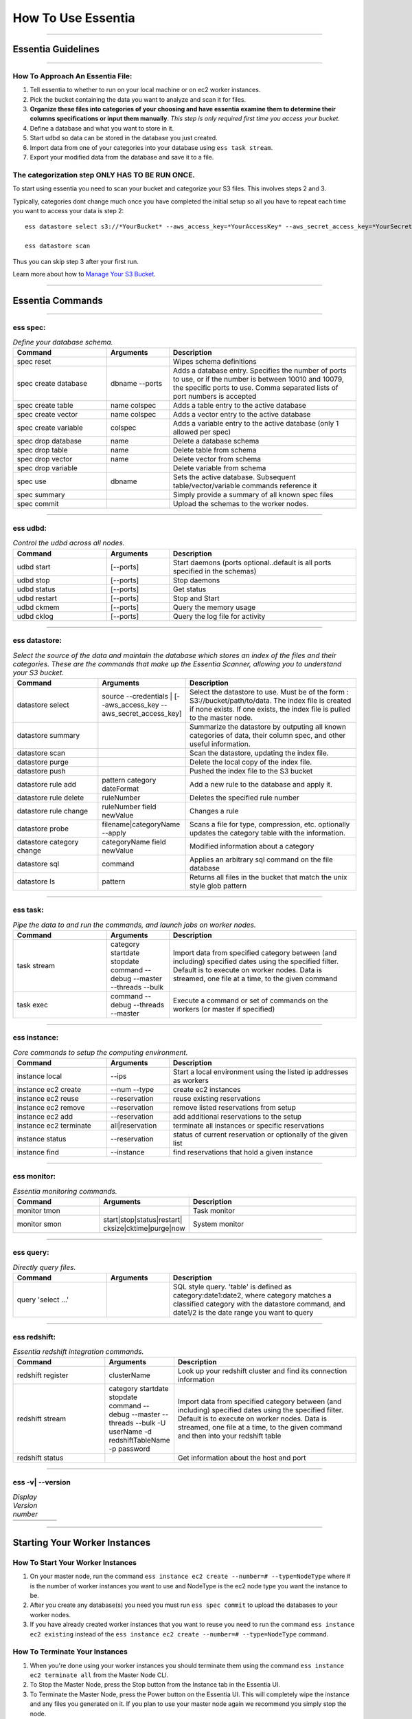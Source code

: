 How To Use Essentia
===================

----------------------------------------------------------------------------------------

--------------------------------------------------------------------------------------
Essentia Guidelines
--------------------------------------------------------------------------------------

----------------------------------------------------------------------------------------

How To Approach An Essentia File:
^^^^^^^^^^^^^^^^^^^^^^^^^^^^^^^^^
1.         Tell essentia to whether to run on your local machine or on ec2 worker instances.
2.         Pick the bucket containing the data you want to analyze and scan it for files.
3.         **Organize these files into categories of your choosing and have essentia examine them to determine their columns specifications or input them manually**. *This step is only required first time you access your bucket*.
4.         Define a database and what you want to store in it.
5.         Start udbd so data can be stored in the database you just created.
6.         Import data from one of your categories into your database using ``ess task stream``.
7.         Export your modified data from the database and save it to a file.
 
The categorization step ONLY HAS TO BE RUN ONCE.
^^^^^^^^^^^^^^^^^^^^^^^^^^^^^^^^^^^^^^^^^^^^^^^^
To start using essentia you need to scan your bucket and categorize your S3 files. This involves steps 2 and 3.

Typically, categories dont change much once you have completed the initial setup so all you have to repeat each time you want to access your data is step 2::

    ess datastore select s3://*YourBucket* --aws_access_key=*YourAccessKey* --aws_secret_access_key=*YourSecretAccessKey*

    ess datastore scan

Thus you can skip step 3 after your first run.

Learn more about how to `Manage Your S3 Bucket <http://vm146.auriq.net/documentation/source/tutorial/essentia/manage-your-s3-bucket.html>`_.

----------------------------------------------------------------------------------------

----------------------------------------------------------------------------------------
Essentia Commands 
----------------------------------------------------------------------------------------

.. .. csv-table:: Essentia Commands
   :file: ..\..\..\_static\essentiacommands.csv
   :encoding: Excel

--------------------------------------------------------------------------------

**ess spec:**
^^^^^^^^^^^^^^^^^^^^^^^^^^^^^^^^^^^^^^^^^^^^^^^^
.. csv-table:: *Define your database schema.*
    :header: "Command", "Arguments", "Description"
    :widths: 15, 10 ,30

    spec reset,,Wipes schema definitions
    spec create database,dbname --ports,"Adds a database entry. Specifies the number of ports to use, or if the number is between 10010 and 10079, the specific ports to use. Comma separated lists of port numbers is accepted"
    spec create table,name colspec,"Adds a table entry to the active database"
    spec create vector,name colspec,"Adds a vector entry to the active database"
    spec create variable,colspec,"Adds a variable entry to the active database (only 1 allowed per spec)"
    spec drop database,name,"Delete a database schema"
    spec drop table,name,"Delete table from schema"
    spec drop vector,name,"Delete vector from schema"
    spec drop variable,,"Delete variable from schema"
    spec use,dbname,"Sets the active database. Subsequent table/vector/variable commands reference it"
    spec summary,,"Simply provide a summary of all known spec files"
    spec commit,,"Upload the schemas to the worker nodes."

..      ess spec:
        ^^^^^^^^^
        Define your database schema.
        
        ======================= =================== =======================================================================================================================================================================================	
            Command               Arguments           Description
        ----------------------- ------------------- ---------------------------------------------------------------------------------------------------------------------------------------------------------------------------------------
        spec reset	 	                        Wipes schema definitions
        spec create database	    dbname --ports    	Adds a database entry. Specifies the number of ports to use, or if the number is between 10010 and 10079, the specific ports to use. Comma separated lists of port numbers is accepted
        spec create table	    name colspec    	Adds a table entry to the active database
        spec create vector	    name colspec    	Adds a vector entry to the active database
        spec create variable	    colspec	            Adds a variable entry to the active database (only 1 allowed per spec)
        spec drop database	    name	            Delete a database schema
        spec drop table	            name	            Delete table from schema
        spec drop vector	    name    	    Delete vector from schema
        spec drop variable	             	    Delete variable from schema
        spec use        	    dbname    	    Sets the active database. Subsequent table/vector/variable commands reference it
        spec summary    	     	            Simply provide a summary of all known spec files
        spec commit	 	                        Upload the schemas to the worker nodes.
        ======================= =================== =======================================================================================================================================================================================

--------------------------------------------------------------------------------
	
**ess udbd:**
^^^^^^^^^^^^^^^^^^^^^^^^^^^^^^^^^^^^^^^^^^^^^^^^
.. csv-table:: *Control the udbd across all nodes.*
    :header: "Command", "Arguments", "Description"
    :widths: 15, 10 ,30

    udbd start,[--ports],Start daemons (ports optional..default is all ports specified in the schemas)
    udbd stop,[--ports],Stop daemons
    udbd status,[--ports],Get status
    udbd restart,[--ports],Stop and Start
    udbd ckmem,[--ports],Query the memory usage
    udbd cklog,[--ports],Query the log file for activity
 	
..      **ess udbd:**
        ^^^^^^^^^^^^^^^^^^^^^^^^^^^^^^^^^^^^^^^^^^^^^^^^
        Control the udbd across all nodes.
        
        =============== =============== =============================================================================
        udbd start	[--ports]	Start daemons (ports optional..default is all ports specified in the schemas)
        udbd stop	[--ports]	Stop daemons
        udbd status	[--ports]	Get status
        udbd restart	[--ports]	Stop and Start
        udbd ckmem	[--ports]	Query the memory usage
        udbd cklog	[--ports]	Query the log file for activity
        =============== =============== =============================================================================

--------------------------------------------------------------------------------

**ess datastore:**
^^^^^^^^^^^^^^^^^^^^^^^^^^^^^^^^^^^^^^^^^^^^^^^^
.. csv-table:: *Select the source of the data and maintain the database which stores an index of the files and their categories. These are the commands that make up the Essentia Scanner, allowing you to understand your S3 bucket.*
    :header: "Command", "Arguments", "Description"
    :widths: 15, 10 ,30

    datastore select,source --credentials | [--aws_access_key --aws_secret_access_key],"Select the datastore to use. Must be of the form : S3://bucket/path/to/data. The index file is created if none exists. If one exists, the index file is pulled to the master node."
    datastore summary,,"Summarize the datastore by outputing all known categories of data, their column spec, and other useful information."
    datastore scan,,"Scan the datastore, updating the index file."
    datastore purge,,"Delete the local copy of the index file."
    datastore push,,"Pushed the index file to the S3 bucket"
    datastore rule add,pattern category dateFormat,"Add a new rule to the database and apply it."
    datastore rule delete,ruleNumber,"Deletes the specified rule number"
    datastore rule change,ruleNumber field newValue,"Changes a rule"
    datastore probe,filename|categoryName --apply,"Scans a file for type, compression, etc. optionally updates the category table with the information."
    datastore category change,categoryName field newValue,"Modified information about a category"
    datastore sql,command,"Applies an arbitrary sql command on the file database"
    datastore ls,pattern,"Returns all files in the bucket that match the unix style glob pattern"
  
..      **ess datastore:**
        ^^^^^^^^^^^^^^^^^^^^^^^^^^^^^^^^^^^^^^^^^^^^^^^^
        Select the source of the data and maintain the database which stores an index of the files and their categories. These are the commands that make up the Essentia Scanner, allowing you to understand your S3 bucket.
        
        =============================   ==================================================================  ===================================================================================================================================================================================
        datastore select	        source --credentials | [--aws_access_key --aws_secret_access_key]	    Select the datastore to use. Must be of the form : S3://bucket/path/to/data. The index file is created if none exists. If one exists, the index file is pulled to the master node.
        datastore summary	                                 	                                    Summarize the datastore by outputing all known categories of data, their column spec, and other useful information.
        datastore scan	 	                                                                            Scan the datastore, updating the index file.
        datastore purge	 	                                                                            Delete the local copy of the index file.
        datastore push	 	                                                                            Pushed the index file to the S3 bucket
        datastore rule add	        pattern category dateFormat	                                    Add a new rule to the database and apply it.
        datastore rule delete        	ruleNumber	                                                    Deletes the specified rule number
        datastore rule change    	ruleNumber field newValue	                                    Changes a rule
        datastore probe	                filename|categoryName --apply	                                    Scans a file for type, compression, etc. optionally updates the category table with the information.
        datastore category change	categoryName field newValue	                                    Modified information about a category
        datastore sql	                command	                                                            Applies an arbitrary sql command on the file database
        datastore ls	                pattern	                                                            Returns all files in the bucket that match the unix style glob pattern
        =============================   ==================================================================  ===================================================================================================================================================================================

--------------------------------------------------------------------------------

**ess task:**
^^^^^^^^^^^^^^^^^^^^^^^^^^^^^^^^^^^^^^^^^^^^^^^^
.. csv-table:: *Pipe the data to and run the commands, and launch jobs on worker nodes.*
    :header: "Command", "Arguments", "Description"
    :widths: 15, 10 ,30

    task stream,category startdate stopdate command --debug --master --threads --bulk,"Import data from specified category between (and including) specified dates using the specified filter. Default is to execute on worker nodes. Data is streamed, one file at a time, to the given command"
    task exec,command --debug --threads --master,"Execute a command or set of commands on the workers (or master if specified)"

..      ess task:
        ^^^^^^^^^^^^^^^^^^^^^^^^^^^^^^^^^^^^^^^^^^^^^^^^
        Pipe the data to and run the commands, and launch jobs on worker nodes.
        
        =============== ======================================================================  ==========================================================================================================================================================================================================
        task stream	category startdate stopdate command --debug --master --threads --bulk	Import data from specified category between (and including) specified dates using the specified filter. Default is to execute on worker nodes. Data is streamed, one file at a time, to the given command
        task exec	command --debug --threads --master	                                Execute a command or set of commands on the workers (or master if specified)
        =============== ======================================================================  ==========================================================================================================================================================================================================
         	 	
        ess file:
        ^^^^^^^^^^^^^^^^^^^^^^^^^^^^^^^^^^^^^^^^^^^^^^^^
        File transfer between worker and master.
        
        ==============  =============  ===============================
        file push	         	Upload a file to all workers
        file fetch	log|dir|file	Get file from workers
        ==============  =============  ===============================

--------------------------------------------------------------------------------

**ess instance:**
^^^^^^^^^^^^^^^^^^^^^^^^^^^^^^^^^^^^^^^^^^^^^^^^
.. csv-table:: *Core commands to setup the computing environment.*
    :header: "Command", "Arguments", "Description"
    :widths: 15, 10 ,30
    
    instance local,--ips,Start a local environment using the listed ip addresses as workers
    instance ec2 create,--num --type,create ec2 instances
    instance ec2 reuse,--reservation,reuse existing reservations
    instance ec2 remove,--reservation,remove listed reservations from setup
    instance ec2 add,--reservation,add additional reservations to the setup
    instance ec2 terminate,all|reservation,terminate all instances or specific reservations
    instance status,--reservation,status of current reservation or optionally of the given list
    instance find,--instance,find reservations that hold a given instance
     	 	 	 	
..      ess instance:
        ^^^^^^^^^^^^^^^^^^^^^^^^^^^^^^^^^^^^^^^^^^^^^^^^
        Core commands to setup the computing environment.
       	
        ======================= =============== ===================================================================
        instance local	        --ips	        Start a local environment using the listed ip addresses as workers
        instance ec2 create	--num --type	create ec2 instances
        instance ec2 reuse	--reservation	reuse existing reservations
        instance ec2 remove	--reservation	remove listed reservations from setup
        instance ec2 add	--reservation	add additional reservations to the setup
        instance ec2 terminate	all|reservation	terminate all instances or specific reservations
        instance status	        --reservation	status of current reservation or optionally of the given list
        instance find	        --instance	find reservations that hold a given instance
        ======================= =============== ===================================================================

--------------------------------------------------------------------------------

**ess monitor:**
^^^^^^^^^^^^^^^^^^^^^^^^^^^^^^^^^^^^^^^^^^^^^^^^
.. csv-table:: *Essentia monitoring commands.*
    :header: "Command", "Arguments", "Description"
    :widths: 15, 10 ,30

    monitor tmon,,Task monitor
    monitor smon,start|stop|status|restart| cksize|cktime|purge|now,System monitor    
     	 	 	 	 	 	 	 	
..      ess monitor:
        ^^^^^^^^^^^^^^^^^^^^^^^^^^^^^^^^^^^^^^^^^^^^^^^^
        Essentia monitoring commands.
       	
        =============== =================================================== ==================
        monitor tmon	 	                                            Task monitor
        monitor smon	start|stop|status|restart| cksize|cktime|purge|now  System monitor
        =============== =================================================== ==================

--------------------------------------------------------------------------------

**ess query:**
^^^^^^^^^^^^^^^^^^^^^^^^^^^^^^^^^^^^^^^^^^^^^^^^
.. csv-table:: *Directly query files.*
    :header: "Command", "Arguments", "Description"
    :widths: 15, 10 ,30

    query 'select ...',,"SQL style query. 'table' is defined as category:date1:date2, where category matches a classified category with the datastore command, and date1/2 is the date range you want to query"  
     	 	
..      ess query:
    ^^^^^^^^^^^^^^^^^^^^^^^^^^^^^^^^^^^^^^^^^^^^^^^^
    Directly query files.
   	
    ==================== ======= =====================================================================================================================================================================================
    query 'select ...'	 	SQL style query. 'table' is defined as category:date1:date2, where category matches a classified category with the datastore command, and date1/2 is the date range you want to query
    ==================== ======= =====================================================================================================================================================================================

--------------------------------------------------------------------------------

**ess redshift:**
^^^^^^^^^^^^^^^^^^^^^^^^^^^^^^^^^^^^^^^^^^^^^^^^
.. csv-table:: *Essentia redshift integration commands.*
    :header: "Command", "Arguments", "Description"
    :widths: 15, 10 ,30

    redshift register,clusterName,"Look up your redshift cluster and find its connection information"
    redshift stream,category startdate stopdate command --debug --master --threads --bulk -U userName -d redshiftTableName -p password,"Import data from specified category between (and including) specified dates using the specified filter. Default is to execute on worker nodes. Data is streamed, one file at a time, to the given command and then into your redshift table"
    redshift status,,"Get information about the host and port"        
                        
..      ess redshift:
        ^^^^^^^^^^^^^^^^^^^^^^^^^^^^^^^^^^^^^^^^^^^^^^^^
        Essentia redshift integration commands.
        
        ==================== ========================================================================================================================   ===========================================================================================================================================================================================================================================
        redshift register	clusterName	                                                                                                        Look up your redshift cluster and find its connection information
        redshift stream	        category startdate stopdate command --debug --master --threads --bulk -U userName -d redshiftTableName -p password	Import data from specified category between (and including) specified dates using the specified filter. Default is to execute on worker nodes. Data is streamed, one file at a time, to the given command and then into your redshift table
        redshift status	 	                                                                                                                        Get information about the host and port
        ==================== ========================================================================================================================   ===========================================================================================================================================================================================================================================

--------------------------------------------------------------------------------

**ess -v| --version**	 	
^^^^^^^^^^^^^^^^^^^^^^^^^^^^^^^^^^^^^^^^^^^^^^^^
.. csv-table:: *Display Version number*
    :header: "", "", ""
    :widths: 15, 10 ,30
    
    ,,
 
--------------------------------------------------------------------------------
 
----------------------------------------------------------------------------------------
Starting Your Worker Instances
----------------------------------------------------------------------------------------
How To Start Your Worker Instances
^^^^^^^^^^^^^^^^^^^^^^^^^^^^^^^^^^^^^^^^^^^^^^^^
1. On your master node, run the command ``ess instance ec2 create --number=# --type=NodeType`` where # is the number of worker instances you want to use and NodeType is the ec2 node type you want the instance to be.
2. After you create any database(s) you need you must run ``ess spec commit`` to upload the databases to your worker nodes.
3. If you have already created worker instances that you want to reuse you need to run the command ``ess instance ec2 existing`` instead of the ``ess instance ec2 create --number=# --type=NodeType`` command.

How To Terminate Your Instances
^^^^^^^^^^^^^^^^^^^^^^^^^^^^^^^^^^^^^^^^^^^^^^^^
1. When you're done using your worker instances you should terminate them using the command ``ess instance ec2 terminate all`` from the Master Node CLI.
2. To Stop the Master Node, press the Stop button from the Instance tab in the Essentia UI.
3. To Terminate the Master Node, press the Power button on the Essentia UI. This will completely wipe the instance and any files you generated on it. If you plan to use your master node again we recommend you simply stop the node.